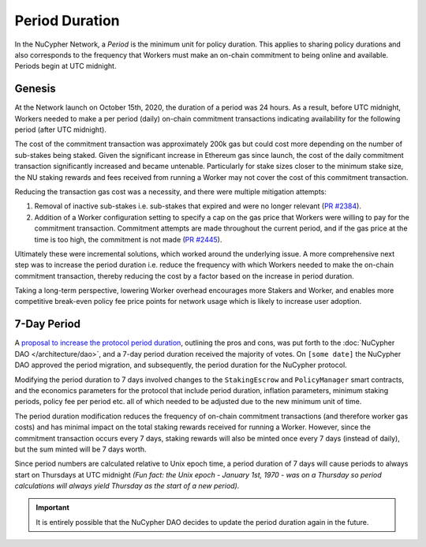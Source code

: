 Period Duration
===============

In the NuCypher Network, a *Period* is the minimum unit for policy duration. This applies to sharing policy durations
and also corresponds to the frequency that Workers must make an on-chain commitment to being online and available.
Periods begin at UTC midnight.

Genesis
-------

At the Network launch on October 15th, 2020, the duration of a period was 24 hours. As a result, before UTC midnight,
Workers needed to make a per period (daily) on-chain commitment transactions indicating availability for the following
period (after UTC midnight).

The cost of the commitment transaction was approximately 200k gas but could cost more depending on the number of
sub-stakes being staked. Given the significant increase in Ethereum gas since launch, the cost of the daily
commitment transaction significantly increased and became untenable. Particularly for stake sizes closer to the minimum
stake size, the NU staking rewards and fees received from running a Worker may not cover the cost of this commitment
transaction.

Reducing the transaction gas cost was a necessity, and there were multiple mitigation attempts:

#. Removal of inactive sub-stakes i.e. sub-stakes that expired and were no longer relevant (`PR #2384 <https://github.com/nucypher/nucypher/issues/2384>`_).
#. Addition of a Worker configuration setting to specify a cap on the gas price that Workers were willing to pay for the
   commitment transaction. Commitment attempts are made throughout the current period, and if the gas price at the time
   is too high, the commitment is not made (`PR #2445 <https://github.com/nucypher/nucypher/issues/2445>`_).

Ultimately these were incremental solutions, which worked around the underlying issue. A more comprehensive next step
was to increase the period duration i.e. reduce the frequency with which Workers needed to make the on-chain commitment
transaction, thereby reducing the cost by a factor based on the increase in period duration.

Taking a long-term perspective, lowering Worker overhead encourages more Stakers and Worker, and enables more
competitive break-even policy fee price points for network usage which is likely to increase user adoption.


7-Day Period
------------

A `proposal to increase the protocol period duration <https://dao.nucypher.com/t/1-improve-staker-p-l-by-increasing-period-duration/110>`_,
outlining the pros and cons, was put forth to the :doc:`NuCypher DAO </architecture/dao>`, and a 7-day period duration
received the majority of votes. On ``[some date]`` the NuCypher DAO approved the period migration, and subsequently,
the period duration for the NuCypher protocol.

Modifying the period duration to 7 days involved changes to the ``StakingEscrow`` and ``PolicyManager`` smart
contracts, and the economics parameters for the protocol that include period duration, inflation parameters,
minimum staking periods, policy fee per period etc. all of which needed to be adjusted due to the
new minimum unit of time.

The period duration modification reduces the frequency of on-chain
commitment transactions (and therefore worker gas costs) and has minimal impact on the total staking rewards
received for running a Worker.  However, since the commitment transaction occurs every 7 days, staking rewards
will also be minted once every 7 days (instead of daily), but the sum minted will be 7 days worth.

Since period numbers are calculated relative to Unix epoch time, a period duration of 7 days will cause periods
to always start on Thursdays at UTC midnight *(Fun fact: the Unix epoch - January 1st, 1970 - was on a
Thursday so period calculations will always yield Thursday as the start of a new period).*


.. important::

    It is entirely possible that the NuCypher DAO decides to update the period duration again in the future.
